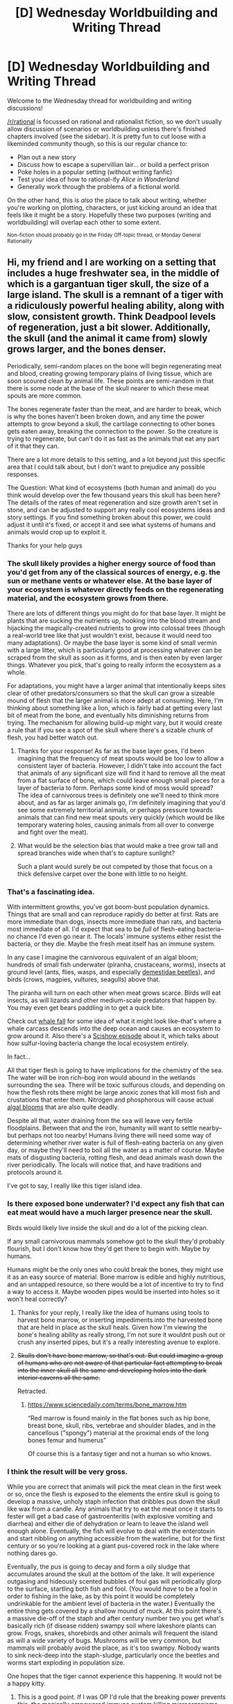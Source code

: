 #+TITLE: [D] Wednesday Worldbuilding and Writing Thread

* [D] Wednesday Worldbuilding and Writing Thread
:PROPERTIES:
:Author: AutoModerator
:Score: 11
:DateUnix: 1574867108.0
:DateShort: 2019-Nov-27
:END:
Welcome to the Wednesday thread for worldbuilding and writing discussions!

[[/r/rational]] is focussed on rational and rationalist fiction, so we don't usually allow discussion of scenarios or worldbuilding unless there's finished chapters involved (see the sidebar). It /is/ pretty fun to cut loose with a likeminded community though, so this is our regular chance to:

- Plan out a new story
- Discuss how to escape a supervillian lair... or build a perfect prison
- Poke holes in a popular setting (without writing fanfic)
- Test your idea of how to rational-ify /Alice in Wonderland/
- Generally work through the problems of a fictional world.

On the other hand, this is /also/ the place to talk about writing, whether you're working on plotting, characters, or just kicking around an idea that feels like it might be a story. Hopefully these two purposes (writing and worldbuilding) will overlap each other to some extent.

^{Non-fiction should probably go in the Friday Off-topic thread, or Monday General Rationality}


** Hi, my friend and I are working on a setting that includes a huge freshwater sea, in the middle of which is a gargantuan tiger skull, the size of a large island. The skull is a remnant of a tiger with a ridiculously powerful healing ability, along with slow, consistent growth. Think Deadpool levels of regeneration, just a bit slower. Additionally, the skull (and the animal it came from) slowly grows larger, and the bones denser.

Periodically, semi-random places on the bone will begin regenerating meat and blood, creating growing temporary plains of living tissue, which are soon scoured clean by animal life. These points are semi-random in that there is some node at the base of the skull nearer to which these meat spouts are more common.

The bones regenerate faster than the meat, and are harder to break, which is why the bones haven't been broken down, and any time the power attempts to grow beyond a skull, the cartilage connecting to other bones gets eaten away, breaking the connection to the power. So the creature is trying to regenerate, but can't do it as fast as the animals that eat any part of it that they can.

There are a lot more details to this setting, and a lot beyond just this specific area that I could talk about, but I don't want to prejudice any possible responses.

The Question: What kind of ecosystems (both human and animal) do you think would develop over the few thousand years this skull has been here? The details of the rates of meat regeneration and size growth aren't set in stone, and can be adjusted to support any really cool ecosystems ideas and story settings. If you find something broken about this power, we could adjust it until it's fixed, or accept it and see what systems of humans and animals would crop up to exploit it.

Thanks for your help guys
:PROPERTIES:
:Author: Flying_Emu_Jesus
:Score: 15
:DateUnix: 1574886474.0
:DateShort: 2019-Nov-27
:END:

*** The skull likely provides a higher energy source of food than you'd get from any of the classical sources of energy, e.g. the sun or methane vents or whatever else. At the base layer of your ecosystem is whatever directly feeds on the regenerating material, and the ecosystem grows from there.

There are lots of different things you might do for that base layer. It might be plants that are sucking the nutrients up, hooking into the blood stream and hijacking the magically-created nutrients to grow into colossal trees (though a real-world tree like that just wouldn't exist, because it would need too many adaptations). Or maybe the base layer is some kind of small vermin with a large litter, which is particularly good at processing whatever can be scraped from the skull as soon as it forms, and is then eaten by even larger things. Whatever you pick, that's going to really inform the ecosystem as a whole.

For adaptations, you might have a larger animal that intentionally keeps sites clear of other predators/consumers so that the skull can grow a sizeable mound of flesh that the larger animal is more adept at consuming. Here, I'm thinking about something like a lion, which is fairly bad at getting every last bit of meat from the bone, and eventually hits diminishing returns from trying. The mechanism for allowing build-up might vary, but it would create a rule that if you see a spot of the skull where there's a sizable chunk of flesh, you had better watch out.
:PROPERTIES:
:Author: alexanderwales
:Score: 12
:DateUnix: 1574896538.0
:DateShort: 2019-Nov-28
:END:

**** Thanks for your response! As far as the base layer goes, I'd been imagining that the frequency of meat spouts would be too low to allow a consistent layer of bacteria. However, I didn't take into account the fact that animals of any significant size will find it hard to remove all the meat from a flat surface of bone, which could leave enough small pieces for a layer of bacteria to form. Perhaps some kind of moss would spread? The idea of carnivorous trees is definitely one we'll need to think more about, and as far as larger animals go, I'm definitely imagining that you'd see some extremely territorial animals, or perhaps pressure towards animals that can find new meat spouts very quickly (which would be like temporary watering holes, causing animals from all over to converge and fight over the meat).
:PROPERTIES:
:Author: Flying_Emu_Jesus
:Score: 2
:DateUnix: 1574917222.0
:DateShort: 2019-Nov-28
:END:


**** What would be the selection bias that would make a tree grow tall and spread branches wide when that's to capture sunlight?

Such a plant would surely be out competed by those that focus on a thick defensive carpet over the bone with little to no height.
:PROPERTIES:
:Author: RMcD94
:Score: 2
:DateUnix: 1574916200.0
:DateShort: 2019-Nov-28
:END:


*** That's a fascinating idea.

With intermittent growths, you've got boom-bust population dynamics. Things that are small and can reproduce rapidly do better at first. Rats are more immediate than dogs, insects more immediate than rats, and bacteria most immediate of all. I'd expect that sea to be /full/ of flesh-eating bacteria--no chance I'd even go near it. The locals' immune systems either resist the bacteria, or they die. Maybe the fresh meat itself has an immune system.

In any case I imagine the carnivorous equivalent of an algal bloom; hundreds of small fish underwater (piranha, crustaceans, worms), insects at ground level (ants, flies, wasps, and especially [[https://en.wikipedia.org/wiki/Dermestidae][demestidae beetles]]), and birds (crows, magpies, vultures, seagulls) above that.

The piranha will turn on each other when meat grows scarce. Birds will eat insects, as will lizards and other medium-scale predators that happen by. You may even get bears paddling in to get a quick bite.

Check out [[https://en.wikipedia.org/wiki/Whale_fall][whale fall]] for some idea of what it might look like--that's where a whale carcass descends into the deep ocean and causes an ecosystem to grow around it. Also there's a [[https://www.youtube.com/watch?v=cYbAwulg5zw][Scishow episode]] about it, which talks about how sulfur-loving bacteria change the local ecosystem entirely.

In fact...

All that tiger flesh is going to have implications for the chemistry of the sea. The water will be iron rich--bog iron would abound in the wetlands surrounding the sea. There will be toxic sulfurous clouds, and depending on how the flesh rots there might be large anoxic zones that kill most fish and crustations that enter them. Nitrogen and phosphorous will cause actual [[https://www.epa.gov/nutrientpollution/harmful-algal-blooms][algal blooms]] that are also quite deadly.

Despite all that, water draining from the sea will leave very fertile floodplains. Between that and the iron, humanity will want to settle nearby--but perhaps not too nearby! Humans living there will need some way of determining whether river water is full of flesh-eating bacteria on any given day, or maybe they'll need to boil all the water as a matter of course. Maybe mats of disgusting bacteria, rotting flesh, and dead animals wash down the river periodically. The locals will notice that, and have traditions and protocols around it.

I've got to say, I really like this tiger island idea.
:PROPERTIES:
:Author: blasted0glass
:Score: 10
:DateUnix: 1574922681.0
:DateShort: 2019-Nov-28
:END:


*** Is there exposed bone underwater? I'd expect any fish that can eat meat would have a much larger presence near the skull.

Birds would likely live inside the skull and do a lot of the picking clean.

If any small carnivorous mammals somehow got to the skull they'd probably flourish, but I don't know how they'd get there to begin with. Maybe by humans.

Humans might be the only ones who could break the bones, they might use it as an easy source of material. Bone marrow is edible and highly nutritious, and an untapped resource, so there would be a lot of incentive to try to find a way to access it. Maybe wooden pipes would be inserted into holes so it won't heal correctly?
:PROPERTIES:
:Score: 6
:DateUnix: 1574899816.0
:DateShort: 2019-Nov-28
:END:

**** Thanks for your reply, I really like the idea of humans using tools to harvest bone marrow, or inserting impediments into the harvested bone that are held in place as the skull heals. Given how I'm viewing the bone's healing ability as really strong, I'm not sure it wouldnt push out or crush any inserted pipes, but it's a really interesting avenue to explore.
:PROPERTIES:
:Author: Flying_Emu_Jesus
:Score: 3
:DateUnix: 1574916570.0
:DateShort: 2019-Nov-28
:END:


**** +Skulls don't have bone marrow, so that's out. But could imagine a group of humans who are not aware of that particular fact attempting to break into the inner skull all the same and developing holes into the dark interior caverns all the same.+

Retracted.
:PROPERTIES:
:Author: grekhaus
:Score: 1
:DateUnix: 1574904920.0
:DateShort: 2019-Nov-28
:END:

***** [[https://www.sciencedaily.com/terms/bone_marrow.htm]]

“Red marrow is found mainly in the flat bones such as hip bone, breast bone, skull, ribs, vertebrae and shoulder blades, and in the cancellous ("spongy") material at the proximal ends of the long bones femur and humerus”

Of course this is a fantasy tiger and not a human so who knows.
:PROPERTIES:
:Score: 6
:DateUnix: 1574905096.0
:DateShort: 2019-Nov-28
:END:


*** I think the result will be very gross.

While you are correct that animals will pick the meat clean in the first week or so, once the flesh is exposed to the elements the entire skull is going to develop a massive, unholy staph infection that dribbles pus down the skull like wax from a candle. Any animals that try to eat the meat once it starts to fester will get a bad case of gastroenteritis (with explosive vomiting and diarrhea) and either die of dehydration or learn to leave the island well enough alone. Eventually, the fish will evolve to deal with the enterotoxin and start nibbling on anything accessible from the waterline, but for the first century or so you're looking at a giant pus-covered rock in the lake where nothing dares go.

Eventually, the pus is going to decay and form a oily sludge that accumulates around the skull at the bottom of the lake. It will experience outgasing and hideously scented bubbles of foul gas will periodically glorp to the surface, startling both fish and fool. (You would /have/ to be a fool in order to fishing in the lake, as by this point it would be completely undrinkable for the ambient level of bacteria in the water.) Eventually the entire thing gets covered by a shallow mound of muck. At this point there's a massive die-off of the staph and after century number two you get what's basically rich (if disease ridden) swampy soil where lakeshore plants can grow. Frogs, snakes, shorebirds and other animals will frequent the island as will a wide variety of bugs. Mushrooms will be very common, but mammals will probably avoid the place, as it's too swampy. Nobody wants to sink neck-deep into the staph-sludge, particularly once the beetles and worms start exploding in population size.

One hopes that the tiger cannot experience this happening. It would not be a happy kitty.
:PROPERTIES:
:Author: grekhaus
:Score: 7
:DateUnix: 1574906686.0
:DateShort: 2019-Nov-28
:END:

**** This is a good point. If I was OP I'd rule that the breaking power prevents this, the magically empowered immune system killing microorganisms.
:PROPERTIES:
:Author: MugaSofer
:Score: 6
:DateUnix: 1574911275.0
:DateShort: 2019-Nov-28
:END:

***** Yea, I may end up doing exactly that, as a disease-ridden bog is a lot harder for humans to live on and/or exploit :)
:PROPERTIES:
:Author: Flying_Emu_Jesus
:Score: 4
:DateUnix: 1574917593.0
:DateShort: 2019-Nov-28
:END:


**** That's a very good point, and one that I might look more deeply into. I'd been imagining that new meat was eaten fast enough that it wouldn't go rotten, but that definitely wouldn't have always been the case, and that original pressure would really impact the kinds of animals were there to begin with.
:PROPERTIES:
:Author: Flying_Emu_Jesus
:Score: 3
:DateUnix: 1574917525.0
:DateShort: 2019-Nov-28
:END:


**** Surely the usual decomposers like fungus, carrion birds, flies and other insects could handle rotten meat.
:PROPERTIES:
:Author: RMcD94
:Score: 3
:DateUnix: 1574916308.0
:DateShort: 2019-Nov-28
:END:


** I have, at the moment, three or four different multiverse stories in varying stages of development, and have been trying to work out some basic principles of how to make an enormous variety of cultures and histories without it being incredibly draining and/or revealing a lack of depth. Obviously if you're going to have a hundred worlds in a story, you can't (or wouldn't want to) spend hours on hours with each of those worlds, figuring out all the normal detailed worldbuilding stuff.

The way that I think of it is that if you go into any major American international airport, you'll see dozens of different people of noticeably different cultures, especially if you sit around for long enough to listen to them talk. If you're doing a multiverse, then you need to capture all the differences between people, and make it really feel like they're from different worlds.

The options, as I see them:

- Planet of Hats. Not preferred, since real places and cultures aren't like that, and it's the kind of thing you would only include for the purposes of mocking, at least nowadays. It's helpful if you have a television show or short series though, because you can just instantly 'get' a place.
- Groupings. People do this in the real world, grouping different cultures together and then sometimes pretending that they're the same, or similar enough for different policies and procedures, or for pragmatic stereotyping/profiling. It's also helpful in that you can broadly define tech level groups, governance groups, ethnic groups, etc., and it'll be easier for the reader to have a handle on, especially if you make concept handles for your different groups.
- Power law focus. 20% of worlds are responsible for 80% of the impact, so focus on that small sliver of worlds that are the most important. Depending on how your multiverse looks from a broad view, it could be that there are two or three worlds that are of extreme importance, those worlds that are at one end or the other of some distribution space. This helps to make a wide, diverse multiverse more understandable, because you can focus on the main players.
- Fake depth. Reference things that don't actually have any background, steep everything in mystery, don't inform the reader of what they're being shown, mostly so that you don't have to do all the work. You need to explain those things that are important to the plot or characters, but you can offhandedly mention weird dishes or strange customs without having to make up the entirety of the surrounding culture. I think this is probably the best way to go about it, or at least an important part.

I'm not sure that I'm looking for tips, necessarily, just thinking out loud about how to make a (non-infinite) multiverse more manageable, with applications for singular worlds with a wide variety of intermingled cultures.
:PROPERTIES:
:Author: alexanderwales
:Score: 11
:DateUnix: 1574880626.0
:DateShort: 2019-Nov-27
:END:

*** I feel like this is definitely a series of thoughts I've had before, but, like, about an RPG that I was going to run. I think in a novel you can let your needs inform the decision, yeah? Like, you can't control where the party are going to go (or rather, you can but...) in an RPG, but in a novel you are driving the train, so you only need to worldbuild what you can see from the tracks.

Like, if I'm putting a multiverse into my story, I'm doing it for a reason. Maybe I want a cowboy and an astronaut in the party, or maybe I am putting some heat on the bad guy (If we don't do something...the Bleakness will swallow every hue of the rainbow of worlds!). That reason will tell me how deep I need to go in my worldbuilding.

I guess I'm nodding towards 'fake depth', but only in the way that everything in fiction is 'fake'. Like, you know all the stuff that is going to happen, so if you need to go into depth on one character's backstory at some point, then flesh that out. But if you aren't ever going to have characters talk about something, no need to waste your time writing notes nobody is gonna get to see, yeah?
:PROPERTIES:
:Author: WalterTFD
:Score: 7
:DateUnix: 1574893064.0
:DateShort: 2019-Nov-28
:END:

**** I suppose there could be problems if it's serial fiction. He leaves the world building until it actually comes up, and then explains it in story. But if he misjudges how influential something is, or just doesn't do enough to make the new stuff fit within the established, he could end up with a story where people aren't using resources that should be available and known to them, or fail to take countermeasures against things that are introduced later. Not a big problem if the story is reasonably short, but could be annoying to deal with if it goes on for a while. I've noticed a few minor instances of this happening in WtC.
:PROPERTIES:
:Author: sicutumbo
:Score: 3
:DateUnix: 1574908154.0
:DateShort: 2019-Nov-28
:END:


*** I think all of these could probably work in combination, with a nod to the fact that the "hats" in Planet of Hats are stereotypes and there is diversity within cultures.

Edit: Like, not every Viking is literally a warrior, indeed a majority aren't. But their culture does very heavily value warriors and they're the element of society that had the most interaction with outsiders (via raiding parties). So they're a "warrior race".

But occasionally you'll meet Norse traders, fishermen, slaves etc, and if you actually visit their homeland you'll obviously find a whole society with of details you can't just extrapolate from their hat.

Actually, a good rule of thumb might be that each culture gets a minimum of two hats. Vikings would get labelled as warriors /and/ sailors, for example.
:PROPERTIES:
:Author: MugaSofer
:Score: 5
:DateUnix: 1574911532.0
:DateShort: 2019-Nov-28
:END:


*** My advice would be that you should have make each culture a Planet of Hats with only a small hint that the Hat doesn't quite describe the entirety of the culture, but then flesh it out if you ever end up spending a long amount of time there...

Which, I suppose, is kind of all four of those ideas mashed together. Go into depth with the few places you spend a lot of time (power law), and make the rest Planets of Hats, but with just enough fake depth to imply that the Hat is a stereotype and not the reality.
:PROPERTIES:
:Author: Nimelennar
:Score: 3
:DateUnix: 1574912114.0
:DateShort: 2019-Nov-28
:END:


*** A dirty trick to for illusion of depth is to have flawed in-setting methods of simplifying the material. Your groupings option sounds like the best candidate for that - people in-setting group cultures together, but the groupings are transparently not very good at explaining things and riddled with exceptions, because the truth is more complicated. The truth might actually be fairly simple, but you've shown that it's more complicated than something, it'll always be anchored to that comparison.

Real-world cultures are composed of layer upon layer of subcultures. Just demonstrating that someone's outlook is informed by a subculture of their culture is enough to hint at a much richer world. Even if you're full on Planet Of Hats, you can have two Proud Warrior Race Guys bounce off each other because one's from the meticulous care of weapons subculture and the other is from the always recite heroic epics subculture. And subcultures really are much less nuanced than full cultures.

Planet Of Hats works a lot better if you do Planet Of Hats And Scarves. Or is it Planet Of Mismatched Gloves? Whatever, what I mean is you pick two stereotypes. You get something more original by default since there are more pairs of things than there are things. And you're more likely to be able to come up with something relevant to one of two cliches in a given scene than you are for one, so you don't have to have Worf compare scanning a nebula to combat just to give him a line.

The 80-20 rule applies to which subcultures of a culture are going to be relevant to the wider world. American Evangelical Christians are more important to world politics than American Roman Catholics, despite similar numbers. Subcultures are less nuanced than their parent cultures. You might find that everyone you ever meet from Sirius VII is a cutthroat slimeball, even though the planet itself is a fully nuanced world with a rich history (off camera), because Sirius VII Space Shipping has a toxic corporate culture and is also the primary reason you run into Siriusians off their planet.
:PROPERTIES:
:Author: jtolmar
:Score: 3
:DateUnix: 1574927331.0
:DateShort: 2019-Nov-28
:END:


*** u/Kuiper:
#+begin_quote
  trying to work out some basic principles of how to make an enormous variety of cultures and histories without it being incredibly draining and/or revealing a lack of depth. Obviously if you're going to have a hundred worlds in a story, you can't (or wouldn't want to) spend hours on hours with each of those worlds, figuring out all the normal detailed worldbuilding stuff.
#+end_quote

Looking at two extremes:

Option A: "Here are 100 cultures, and 1 fact about each of them." This feels shallow, and gives the impression that you have sacrificed depth for breadth.

Option B: "Here are 3 cultures. Watch as I render these 3 cultures in an incredibly high level of fidelity. See how deep these three cultures are? Oh, by the way, there are also 97 cultures that exist, and I'm not going to tell you anything about them except that they exist." The audience now sees that you have explored several cultures in depth, and will trust that all of the cultures yet unseen have just as much depth as the cultures you have shown them directly. And indeed, that is an expectation that you can make good on: every now and then, you can pull one of the 90+ unused cultures out of the toy chest to play with them for a bit, and the number of cultures that are rendered in high fidelity will gradually increase. Even if you pull one culture out for a short episode and only have time to render it in low fidelity, the audience will assume, "Oh, there's some greater depth to this culture that we just haven't seen yet, and if this culture ever comes back, surely we will get to explore some of that depth rather than just seeing it Flanderized."

#+begin_quote
  You need to explain those things that are important to the plot or characters, but you can offhandedly mention weird dishes or strange customs without having to make up the entirety of the surrounding culture.
#+end_quote

Part of this is going to be how good you are at "off-handedly" mentioning things, but off-handedly mentioning something runs the risk of appearing shallow in a way that makes readers assume everything else will also be shallow. I recommend taking the approach I described above: pick one or two things and render them in /super/ high fidelity, then say, "oh by the way, dozens more things exist in this category, and all of those unnamed examples exist with exactly the amount of depth I spent describing that one thing." As an example, rather than off-handedly mentioning weird dishes, I would recommend having /one/ dish which is described with an exquisite amount of detail in a way that informs us about a character we care about (and ideally progresses the plot), then allow us to infer that all of the other dishes that exist in this culture must exist with the same level of detail.

If you really want something to appear deep, you have to show how /fractally/ deep it is. Which is to say, even when you zoom in a lot, you shouldn't run out of things to talk about. e.g. Meat is a category that includes beef, pork, fowl, etc. Pork is a category that includes chops, tenderloin, spareribs, and shoulder. Pork tenderloin can be roasted, baked, or grilled. Grilled pork tenderloin can be flavored with teriyaki, chili, or barbecue. (And let me tell you, my dad used to make the best chili-flavored pork tenderloin out on the grill in the back yard...) Keep peeling back the layers and show just how deep you can drill down on any part of these, and people will come away thinking, "Well, I only really got a detailed description of one kind of pork, but I assume that other varieties of pork exist with the same level of fidelity, and this leads me to believe that pork is a category that contains a lot of depth, a depth that is also probably matched by other meat categories like beef and fowl."

By doing that "deep dive" on pork tenderloin, you can also show how the categories exist in relation to each other, rather than having a list of 50 random and seemingly unrelated bullet points on a "list of foods that exist on this planet." People like putting things into categories, and subcategories, and sub-subcategories: it gives everything a context that makes it feel relevant to a larger cultural framework, as opposed to a loose factoid that isn't evidently relevant to anything in particular.

#+begin_quote
  Depending on how your multiverse looks from a broad view, it could be that there are two or three worlds that are of extreme importance, those worlds that are at one end or the other of some distribution space.
#+end_quote

"Importance in the grand scheme of things" matters a lot less than "importance to the lives of our characters." For example, in the grand scheme of things, London is a city that is a lot more important than my home town. (My home town is of barely any cultural relevance.) However, if you were to write my biography, you would spend a lot of time talking about my home town, and very little time talking about London. While London is /objectively/ important, it's not really a part of how I subjectively experience the world, and any story told from my subjective viewpoint is probably not going to pay much heed to what's going on in London. Heck, you might read my entire biography cover-to-cover and never even encounter any /mention/ of London, despite the fact that London was a global center of commerce at the start of the 20th century.

I'd worry less about how important words are in "objective" terms and more about how relevant they are in the context of the story you are trying to tell. There might be a town somewhere with a population of 50 people, but if that happens to be the hometown of one of your main character, maybe that small town matters more than a city of 9 million people.
:PROPERTIES:
:Author: Kuiper
:Score: 3
:DateUnix: 1574932356.0
:DateShort: 2019-Nov-28
:END:


*** Hal-a-dozen worlds with real depth, these being the ones your characters interact with. Fake depth for the rest, most of which appears in the form of people with strange clothing, accents, and/or grammar.

So kind of a mix of Power Law Focus and Fake Depth, I'm thinking.
:PROPERTIES:
:Author: CCC_037
:Score: 1
:DateUnix: 1574912422.0
:DateShort: 2019-Nov-28
:END:


** On some planets we've found plant-equivalents that have nervous systems. They can follow a simple library of rules to determine which of their organs (flowers, leaves, nutrient storage, etc) to grow where. Most of these plants have much larger libraries of possible features to grow than would appear on a single Earth plant.

On one of these planets, there was a highly successful genus of large grassy patches with thorny bushes, which stumbled onto carnivorism via a pitcher-plant like adaptation and started eating large herbivores, lost all competition from anything that wasn't each other, and rode that calorie surplus plus internal competition all the way to sentience.

So, the Shepherds are sentient 300-square-meter patches of grass, with various organs. The Shepherds can apply some force at joints of their sticks and at the bases of their blades of grass, but these "muscles" get tired very quickly (like a venus fly trap gets tired quickly). For fine manipulation, they use a modified shrub structure. Bare leafless sticks form a scaffold dome, and more sticks drape across this and into the dome as "fingers." They position the scaffold to move the fingers to move the object they're working on. Growing a scaffold structure takes most of a year, so they can't be too specialized, but most Shepherds grow more than one. Scaffold structures can't be much more than a meter tall though; they're not trees. (And no, they can't just grow more brain. Growing more brain just means having the same thought twice at once, badly.)

The Shepherds have invented a style of sled that can be moved with just their grassy appendages. They use a large comb the same way to groom most bugs off their grass (and into their mouths). They can add pulleys to their scaffolds to lift heavier objects, like tools, and drop them for force.

So far, so paleolithic. I'd like the Shepherds to be space-faring. How do they get there?

(And does anything during that time affect their outlook by the time you run into them as a rival in a 4X game?)
:PROPERTIES:
:Author: jtolmar
:Score: 5
:DateUnix: 1574930081.0
:DateShort: 2019-Nov-28
:END:

*** The first order of business is trellises (cybernetic scaffolds made out of sturdier materials, allowing a Shepherd to grow into shapes that their biology would not ordinarily support) and monjolos (a sort of water-powered hammer, which takes a stream of water from a reservoir and uses its downhill flow to produce an up and down hammering motion). Together, these allow the Shepherds to craft much more intricate tools. Critically, the trellis allows for objects larger than a meter across to be assembled, while the monjolo allows for a single strenuous lifting of water to be parcelled out into several hours of repetitive hammering or turning.

The next big thing is the wheel. Instead of using a sled to move objects along the Shepherd's surface, you plant a baby Shepherd onto a wheeled cart and have it push itself along the ground using a monjolo hooked up to a wheel. These become a sort of warrior-merchant-aristocrat caste, similar to the bronze age warrior-priest castes. They're still planted in soil (which is held inside the cart), but they've grown up around a series of mast-like trellises which lean out over the sides of the cart, twig-covered limbs draping down like construction cranes.

This cart caste can't build as well as a flat caste, but it can project force and carry messages. The more flats a cart has supporting it, the better its equipment and the better it does against other carts. This probably leads to a feudal system with a Cart King ruling over Cart Lords who offer up levies of well-constructed carts (who serve as both warriors and mobile labourers) in exchange for protection against neighboring kingdoms.

If there are any animals which can be domesticated as work animals, they will be domesticated now if they haven't already - a cart pulled by an animal is swifter than one who pulls itself and is still fresh when it arrives at its destination. Getting livestock for food is more difficult, as most of the things a Shepherd would want to eat (insects, variously sized herbivores) are difficult to keep in an animal pen when you the farmer happen to be made out of edible foliage and are also the animal pen at the same time. Fortunately, there's a solution to that: aquaculture.

If a Shepherd is planted around the rim of a small pond, and is given the requisite trellises to reach over and into the pond as needled, it will be able to farm fish inside the pond and plants which the fish can eat around the rim of the pond. When naturally occurring ponds are all tended, new ones can be dug by the cart caste (at great expense - digging deep holes is a lot of work) in exchange for a cut of the fish. More practically, you'd run out of gardening space before you ran out of room for fish, so instead you'd have some Shepherds growing in long rows in order to maximize their available gardening space, with the understanding that they can trade their garden produce (which isn't directly edible) for fish.

Fire is tricky when you're made out of wood, but it's also required for both metal working and chemistry. The most likely solution is that the cart caste will plant specialist flat castes out in the middle of nowhere and make them conduct any dangerous research projects (including ones involving fire), with promises of food and other material rewards if they are successful Eventually, one of them figures out basic metal working and the cart castes are born into trellises of bronze with clockwork manipulators of frightful dexterity. Iron will be more difficult and will likely require a specialist caste who lives suspended from a crane inside a pit quarry. But iron and steel follow in turn, allowing for still better trellises to be built.

At some point, the idea of having multiple lesser castes share a trellis will be devised, intertwined with one another as to allow greater productivity. No doubt it will be met with horror at first, but it'll be too efficient not to adopt - anyone who refuses for moralistic reasons will get left behind by those with fewer compunctions. The net result is that industrial era cities for the Shepherds are great greenhouses of steel and glass, full of intricate machinery and sprawling worker vines, watched over by rolling blade-armed overseers.

Eventually fire gets introduced to the common factories (too expensive, keeping it restricted to the experimentalists out in the wilderness) and something like an automobile gets built, using steam power and later electrical power (which is generated using steam) to make the cart caste even stronger and faster and later on to make the factories work without the need for open flames.

From there, the progress toward the space age converges with our own. They make rockets (first for military reasons, then for communication satellites, then to explore space) and send up cart caste astronauts alongside some flat castes packed into the walls of the ship (nobody would agree to go to space without their slaves). Whatever it is that you expect Humans to need in order to develop into a proper 4X faction (FTL and laser weapons, doubtlessly), the Shepherds also develop for much the same reasons - they too want to go fast and zap people with lasers.

Overall, great villains, totally stealing them.
:PROPERTIES:
:Author: grekhaus
:Score: 4
:DateUnix: 1574959482.0
:DateShort: 2019-Nov-28
:END:

**** As far as their society goes, they'd have an appalling number of slaves, be very much into cybernetic technologies (they invented those before they figured out fire, after all), use more vehicles than infantry in their military, and be impossible to remove from a planet without genocide.
:PROPERTIES:
:Author: grekhaus
:Score: 5
:DateUnix: 1574959671.0
:DateShort: 2019-Nov-28
:END:

***** I'm following the MOO1 model for most things, so all ground wars are genocidal anyway. Horrible, but it keeps the game moving.

I like the idea of making ground wars slower (span multiple turns) with Shepherds involved. I don't think that's a benefit or a detriment, it's just weird.
:PROPERTIES:
:Author: jtolmar
:Score: 1
:DateUnix: 1574973334.0
:DateShort: 2019-Nov-29
:END:


**** Wow, these are some great ideas!

Trellises and monjolos are a great idea, those really open things up.

I don't think that being planted on a cart would be healthy - it'd be hard to build a cart large enough for 300 square meters of soil. They could survive smaller if they ate enough meat, but that's even further away from their ancestral nutrition than when humans switched to a mostly grain diet. That's not going to stop them, but I don't think cart-dwellers end up being a high caste.

I don't understand how to use a monjolo to propel a cart.

Planting individuals in industrial contexts opens things up a lot. I think that fills in the gaps I had about how they get through their industrial era.

#+begin_quote
  Whatever it is that you expect Humans to need in order to develop into a proper 4X faction (FTL and laser weapons, doubtlessly)
#+end_quote

More guns and less lasers in this setting, and no force fields. Discovering FTL requires space telescopes outside of orbit. Humans discover the FTL effect when Kepler II starts having attitude control issues after a series of black hole imaging experiments. I carefully picked a set of conditions that don't contradict any experimental evidence, but the rest is of course hand-chosen to be as convenient as possible.

#+begin_quote
  Overall, great villains, totally stealing them.
#+end_quote

Well it's a 4X, so they're only as likely to be villains as anyone else is. They're not as warlike as the Artenids (evolved from pack-hunting squidbirds), omnicidal as the Bestrons (once like a parasitic vertebrate-eating hermit crab, now entirely mechanical), insane as the Humans, or as much of a late-game terror as the Nebulons (goofy looking stork-like things that evolved to sentience to better distinguish novelty in the baubles they collect for their their nesting displays).

One advantage the Shepherds have is that, since they can survive on photosynthesis alone (although adding meat would be healthier), they can sustain about 10x the population that, say, humans eating plants would. On the other hand, they can't fit in small spaceships.
:PROPERTIES:
:Author: jtolmar
:Score: 4
:DateUnix: 1574969555.0
:DateShort: 2019-Nov-28
:END:

***** I had been under the impression that the surface area requirement was largely solar based and that as long as you had 300 square meters of sunward facing surface area, the soil requirements could be met with a root ball and regular food/water. Instead of a 10m radius circle or a 15m by 20m field, a trellis would let you occupy the lateral surface of a 4m by 25m cone. While individually they might be weaker, they could concentrate forces and pick five- or even ten-on-one fights vs field-bound Shepherds.

For the cart, you'd use a [[https://qxf2.com/blog/wp-content/uploads/2017/05/crank_animation.gif][crank]] to convert the reciprocating hammer motion into rotational motion along the wheel's axle. Or, once they get the idea of making a specialist design for cart propulsion, by hooking it up to a water wheel directly.
:PROPERTIES:
:Author: grekhaus
:Score: 2
:DateUnix: 1574973688.0
:DateShort: 2019-Nov-29
:END:

****** Yeah, 300 square meters is solar. I don't think that playing with surface shapes gets any more density though - grass already absorbs all the light that gets through it. The only improvement I can think of is using a slanted surface so they can rotate around to face the sun more of the day.

You're right about the combat advantage of mobility. They'd probably take over despite being somewhat sickly. I think that'd swing in favor of more traditionally planted Shepherds once they invent guns (I imagine they use mortars); carts would fall apart after the first round of shelling.

The thing I don't understand about monjolo-powered carts is that a monjolo is river-powered, and a cart moves.
:PROPERTIES:
:Author: jtolmar
:Score: 2
:DateUnix: 1574975051.0
:DateShort: 2019-Nov-29
:END:

******* You make your own 'river' using two water tanks and a channel. When the upper tank empties, the Shepherd uses a pulley to pour water from the lower tank into the upper tank. In human terms, this is very slow. But in Shepherd terms, it is infinitely faster than what anyone else can do.

As far as surface areas go, the big thing isn't making it more dense so much as allowing you to make your surface be vertical instead of horizontal. Just like it's easier to move a mattress if you turn it on its side, it's easier to move a Shepherd if it can be tall instead of wide.
:PROPERTIES:
:Author: grekhaus
:Score: 2
:DateUnix: 1574975273.0
:DateShort: 2019-Nov-29
:END:


** Imagine a binary star system containing a red giant (large bright star) and a brown dwarf (small dim star) with an alien planet in an [[https://upload.wikimedia.org/wikipedia/commons/0/05/Planets_in_binary_star_systems_-_P-_and_S-type.svg][S-type]] orbit around the brown dwarf. This plane has an orbital period of a roughly 16 Earth-years and a rotational period of roughly three Earth-days. As a result, the inhabitants experience an eight Earth-year long "summer" where they experience day-round sunlight and temperate climates alternating with an eight Earth-year long "winter" where the entire planet freezes over for lack of solar warmth.

The native life has developed a cicada-like life cycle, where creatures live for an entire (eight year) summer before laying extremely durable eggs (or seed pods, or spores, or whatever other form of durable larval stage you care to invent) that are expected to survive through the winter and hatch during the next thaw, completely isolated from the prior generation. Your species, due to meddling precursors, has been uplifted to sapience and gifted with bronze era technology, but has not been removed from this environment. What's your plan for ensuring the prosperity of your progeny, given that they won't come out of their eggs knowing how to read and you can only leave them supplies that will survive being frozen for eight years using only bronze era technology?
:PROPERTIES:
:Author: grekhaus
:Score: 2
:DateUnix: 1574980292.0
:DateShort: 2019-Nov-29
:END:


** [deleted]
:PROPERTIES:
:Score: 2
:DateUnix: 1575106874.0
:DateShort: 2019-Nov-30
:END:

*** Interested! It's hard to give writing advice without writing experience, though.
:PROPERTIES:
:Author: GeneralExtension
:Score: 1
:DateUnix: 1575260034.0
:DateShort: 2019-Dec-02
:END:
